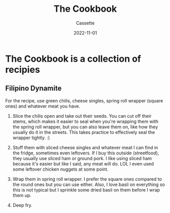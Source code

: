 #+TITLE: The Cookbook
#+DESCRIPTION: A personal cookbook
#+AUTHOR: Cassette
#+DATE: 2022-11-01
#+STARTUP: showall

* The Cookbook is a collection of recipies

** Filipino Dynamite
 For the recipe, use green chilis, cheese singles, spring roll wrapper (square ones) and whatever meat you have.

 1.  Slice the chilis open and take out their seeds. You can cut off their stems, which makes it easier to seal when you're wrapping them with the spring roll wrapper, but you can also leave them on, like how they usually do it in the streets. This takes practice to effectively seal the wrapper tightly. :)
    
 2.  Stuff them with sliced cheese singles and whatever meat I can find in the fridge, sometimes even leftovers. If I buy this outside (streetfood), they usually use sliced ham or ground pork. I like using sliced ham because it's easier but like I said, any meat will do. LOL I even used some leftover chicken nuggets at some point.
    
 3.  Wrap them in spring roll wrapper. I prefer the square ones compared to the round ones but you can use either. Also, I love basil on everything so this is not typical but I sprinkle some dried basil on them before I wrap them up.
    
 4.  Deep fry.
